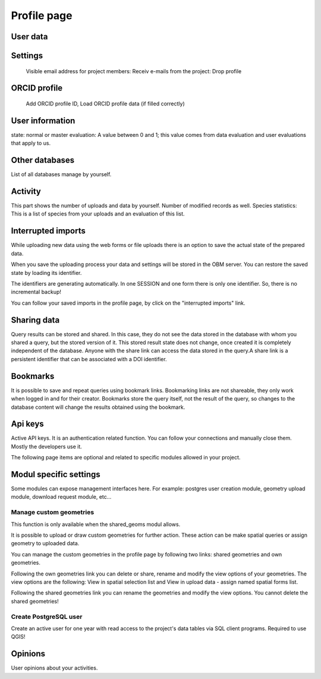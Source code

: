 .. _profile:

Profile page
************

User data
---------

Settings
--------
    Visible email address for project members: 
    Receiv e-mails from the project:
    Drop profile
    

ORCID profile
-------------
   Add ORCID profile ID, Load ORCID profile data (if filled correctly)


User information
----------------
state: normal or master
evaluation: A value between 0 and 1; this value comes from data evaluation and user evaluations that apply to us.

Other databases
---------------
List of all databases manage by yourself.


Activity
--------
This part shows the number of uploads and data by yourself. Number of modified records as well.
Species statistics: This is a list of species from your uploads and an evaluation of this list.


Interrupted imports
-------------------
While uploading new data using the web forms or file uploads there is an option to save the actual state of the prepared data.

When you save the uploading process your data and settings will be stored in the OBM server. You can restore the saved state by loading its identifier.

The identifiers are generating automatically. In one SESSION and one form there is only one identifier. So, there is no incremental backup!

You can follow your saved imports in the profile page, by click on the "interrupted imports" link. 


Sharing data
------------
Query results can be stored and shared. In this case, they do not see the data stored in the database with whom you shared a query, but the stored version of it. This stored result state does not change, once created it is completely independent of the database. Anyone with the share link can access the data stored in the query.A share link is a persistent identifier that can be associated with a DOI identifier.


Bookmarks
---------
It is possible to save and repeat queries using bookmark links. Bookmarking links are not shareable, they only work when logged in and for their creator. Bookmarks store the query itself, not the result of the query, so changes to the database content will change the results obtained using the bookmark.


Api keys
--------
Active API keys. It is an authentication related function. You can follow your connections and manually close them. Mostly the developers use it.

The following page items are optional and related to specific modules allowed in your project.

Modul specific settings
-----------------------
Some modules can expose management interfaces here. For example: postgres user creation module, geometry upload module, download request module, etc...

Manage custom geometries
........................
This function is only available when the shared_geoms modul allows.

It is possible to upload or draw custom geometries for further action. These action can be make spatial queries or assign geometry to uploaded data.

You can manage the custom geometries in the profile page by following two links: shared geometries and own geometries.

Following the own geometries link you can delete or share, rename and modify the view options of your geometries. The view options are the following: View in spatial selection list and View in upload data - assign named spatial forms list.

Following the shared geometries link you can rename the geometries and modify the view options. You cannot delete the shared geometries!

Create PostgreSQL user
......................
Create an active user for one year with read access to the project's data tables via SQL client programs. Required to use QGIS!



Opinions
--------
User opinions about your activities.
